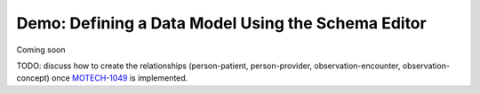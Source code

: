 
===================================================
Demo: Defining a Data Model Using the Schema Editor
===================================================

Coming soon

TODO: discuss how to create the relationships (person-patient, person-provider, observation-encounter, observation-concept) once `MOTECH-1049 <https://applab.atlassian.net/browse/MOTECH-1049>`_ is implemented.
